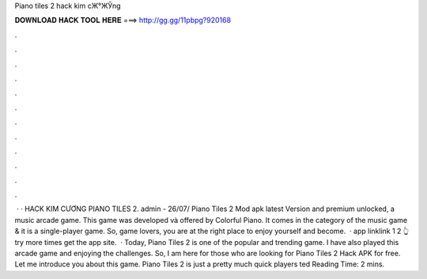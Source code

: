 Piano tiles 2 hack kim cЖ°ЖЎng



𝐃𝐎𝐖𝐍𝐋𝐎𝐀𝐃 𝐇𝐀𝐂𝐊 𝐓𝐎𝐎𝐋 𝐇𝐄𝐑𝐄 ===> http://gg.gg/11pbpg?920168



.



.



.



.



.



.



.



.



.



.



.



.



 · · HACK KIM CƯƠNG PIANO TILES 2. admin - 26/07/ Piano Tiles 2 Mod apk latest Version and premium unlocked, a music arcade game. This game was developed và offered by Colorful Piano. It comes in the category of the music game & it is a single-player game. So, game lovers, you are at the right place to enjoy yourself and become.  · app linklink 1  2 👆try more times get the app site.  · Today, Piano Tiles 2 is one of the popular and trending game. I have also played this arcade game and enjoying the challenges. So, I am here for those who are looking for Piano Tiles 2 Hack APK for free. Let me introduce you about this game. Piano Tiles 2 is just a pretty much quick players ted Reading Time: 2 mins.
